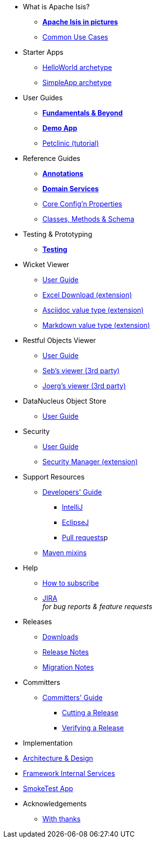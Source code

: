* What is Apache Isis?
** *xref:what-is-apache-isis/isis-in-pictures.adoc[Apache Isis in pictures]*
** xref:what-is-apache-isis/common-use-cases.adoc[Common Use Cases]

//* Examples
//** xref:what-is-apache-isis/screencasts.adoc[Screencasts]
//** xref:what-is-apache-isis/powered-by.adoc[Powered By]


* Starter Apps

** xref:helloworld:ROOT:about.adoc[HelloWorld archetype]
** xref:simpleapp:ROOT:about.adoc[SimpleApp archetype]


* User Guides

** *xref:ug:ROOT:about.adoc[Fundamentals & Beyond]*
** *xref:demoapp:ROOT:about.adoc[Demo App]*
** link:https://danhaywood.gitlab.io/isis-petclinic-tutorial-docs/petclinic/1.16.2/intro.html[Petclinic (tutorial)]

* Reference Guides

** *xref:rg:ant:about.adoc[Annotations]*
** *xref:rg:svc:about.adoc[Domain Services]*
**  xref:rg:cfg:about.adoc[Core Config'n Properties]
**  xref:rg:cms:about.adoc[Classes, Methods & Schema]

* Testing & Prototyping

** *xref:testing:ROOT:about.adoc[Testing]*

* Wicket Viewer

** xref:vw:ROOT:about.adoc[User Guide]
** xref:ext-viewer-wicket-excel:ROOT:about.adoc[Excel Download (extension)]
** xref:ext-asciidoc:ROOT:about.adoc[Asciidoc value type (extension)]
** xref:ext-markdown:ROOT:about.adoc[Markdown value type (extension)]

* Restful Objects Viewer

** xref:vro:ROOT:about.adoc[User Guide]
** link:https://github/TODO/TODO[Seb's viewer (3rd party)]
** link:https://github/TODO/TODO[Joerg's viewer (3rd party)]


* DataNucleus Object Store

**  xref:odn:ROOT:about.adoc[User Guide]


* Security

**  xref:security:ROOT:about.adoc[User Guide]
** xref:ext-secman:ROOT:about.adoc[Security Manager (extension)]


* Support Resources

** xref:toc:devguide:about.adoc[Developers' Guide]
*** xref:toc:devguide:about.adoc#intellij[IntelliJ]
*** xref:toc:devguide:about.adoc#eclipse[EclipseJ]
*** xref:toc:devguide:about.adoc#contributing[Pull requests]p
** xref:mavendeps:ROOT:about.adoc[Maven mixins]

* Help

** xref:toc:ROOT:mailing-list/how-to-subscribe.adoc[How to subscribe]
** link:https://issues.apache.org/jira/secure/RapidBoard.jspa?rapidView=87[JIRA] +
_for bug reports & feature requests_


* Releases

** xref:toc:ROOT:downloads/how-to.adoc[Downloads]
[external]
** xref:relnotes:ROOT:about.adoc[Release Notes]
[external]
** xref:mignotes:ROOT:about.adoc[Migration Notes]



* Committers

**  xref:toc:comguide:about.adoc[Committers' Guide]
*** xref:toc:comguide:about.adoc#cutting-a-release[Cutting a Release]
*** xref:toc:comguide:about.adoc#verifying-releases[Verifying a Release]


* Implementation

[external]
**  xref:archdesign:ROOT:about.adoc[Architecture & Design]
[external]
**  xref:fis:ROOT:about.adoc[Framework Internal Services]
[external]
**  xref:smoketests:ROOT:about.adoc[SmokeTest App]



//* Going Deeper
//
//** xref:going-deeper/articles-and-presentations.adoc[Articles, Conferences, Podcasts]
//** xref:going-deeper/books.adoc[Books]
//** link:../ug/fun/_attachments/core-concepts/Pawson-Naked-Objects-thesis.pdf[Naked Objects PhD thesis] (Pawson)
//
//
//* 3rd party
//
//** https://platform.incode.org[Incode Platform]
//** https://github.com/incodehq/incode-examples[Incode Domain Examples]
//** https://github.com/incodehq/incode-camel[Incode Camel App]
//
//
//* Real-world Apps
//
//** https://github.com/estatio/estatio[Estatio]
//** https://github.com/incodehq/contactapp[ContactApp]
//** https://github.com/incodehq/ecpcrm[ECP CRM]
//
//
//* Example Apps
//
//** https://github.com/isisaddons/isis-app-todoapp[TodoApp]
//** https://github.com/isisaddons/isis-app-kitchensink[Kitchensink]
//** https://github.com/isisaddons/isis-app-quickstart[Quickstart]
//
//
//* Experiments
//
//** https://github.com/isisaddons/isis-app-neoapp[Neo4J Example]
//** https://github.com/isisaddons/isis-app-simpledsl[Isis DSL Example]
//
//
//* Other academia
//
//** https://esc.fnwi.uva.nl/thesis/centraal/files/f270412620.pdf[CLIsis: An interface for Visually Impaired Users] (Bachelors dissertation, Ginn)
//** https://esc.fnwi.uva.nl/thesis/centraal/files/f1051832702.pdf[Using blockchain to validate audit trail data in private business applications] (Masters dissertation, Kalis)


* Acknowledgements

** xref:more-thanks/more-thanks.adoc[With thanks]
